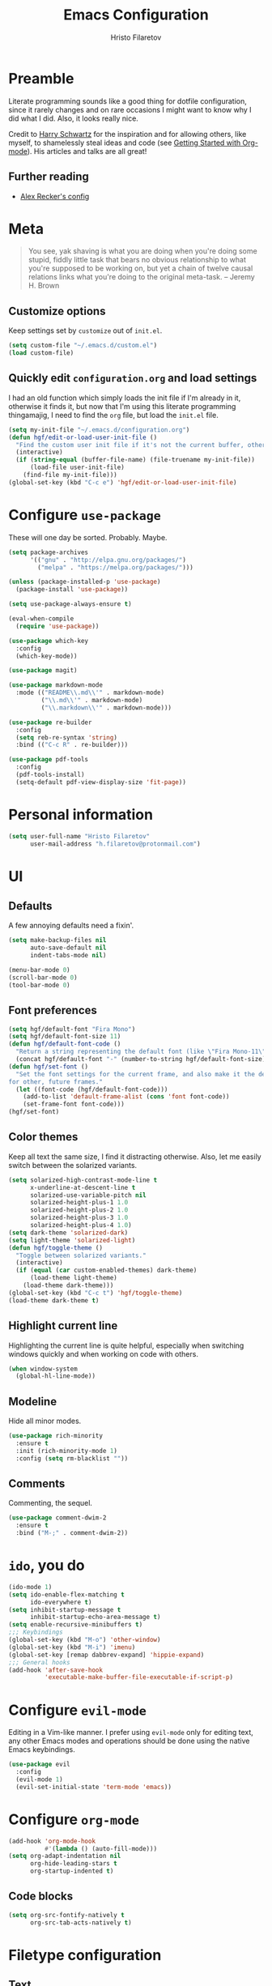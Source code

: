 #+TITLE: Emacs Configuration
#+AUTHOR: Hristo Filaretov
#+EMAIL: h.filaretov@protonmail.com
#+OPTIONS: toc:nil num:nil

* Preamble
Literate programming sounds like a good thing for dotfile configuration, since
it rarely changes and on rare occasions I might want to know why I did what I
did. Also, it looks really nice.

Credit to [[https://harryrschwartz.com/][Harry Schwartz]] for the inspiration and for allowing others, like
myself, to shamelessly steal ideas and code (see [[https://www.youtube.com/watch?v=SzA2YODtgK4][Getting Started with
Org-mode]]). His articles and talks are all great!
** Further reading
- [[https://github.com/arecker/emacs.d][Alex Recker's config]]

* Meta
#+BEGIN_QUOTE
You see, yak shaving is what you are doing when you're doing some
stupid, fiddly little task that bears no obvious relationship to what
you're supposed to be working on, but yet a chain of twelve causal
relations links what you're doing to the original meta-task. -- Jeremy H. Brown
#+END_QUOTE

** Customize options
Keep settings set by =customize= out of =init.el=.

#+BEGIN_SRC emacs-lisp
  (setq custom-file "~/.emacs.d/custom.el")
  (load custom-file)
#+END_SRC

** Quickly edit =configuration.org= and load settings
I had an old function which simply loads the init file if I'm already in it,
otherwise it finds it, but now that I'm using this literate programming
thingamajig, I need to find the =org= file, but load the =init.el= file.

#+BEGIN_SRC emacs-lisp
  (setq my-init-file "~/.emacs.d/configuration.org")
  (defun hgf/edit-or-load-user-init-file ()
    "Find the custom user init file if it's not the current buffer, otherwise load the proper one."
    (interactive)
    (if (string-equal (buffer-file-name) (file-truename my-init-file))
        (load-file user-init-file)
      (find-file my-init-file)))
  (global-set-key (kbd "C-c e") 'hgf/edit-or-load-user-init-file)
#+END_SRC
* Configure =use-package=
These will one day be sorted. Probably. Maybe.

#+BEGIN_SRC emacs-lisp
  (setq package-archives
        '(("gnu" . "http://elpa.gnu.org/packages/")
          ("melpa" . "https://melpa.org/packages/")))

  (unless (package-installed-p 'use-package)
    (package-install 'use-package))

  (setq use-package-always-ensure t)

  (eval-when-compile
    (require 'use-package))

  (use-package which-key
    :config
    (which-key-mode))

  (use-package magit)

  (use-package markdown-mode
    :mode (("README\\.md\\'" . markdown-mode)
           ("\\.md\\'" . markdown-mode)
           ("\\.markdown\\'" . markdown-mode)))

  (use-package re-builder
    :config
    (setq reb-re-syntax 'string)
    :bind (("C-c R" . re-builder)))

  (use-package pdf-tools
    :config
    (pdf-tools-install)
    (setq-default pdf-view-display-size 'fit-page))
#+END_SRC

* Personal information

#+BEGIN_SRC emacs-lisp
  (setq user-full-name "Hristo Filaretov"
        user-mail-address "h.filaretov@protonmail.com")
#+END_SRC

* UI
** Defaults
A few annoying defaults need a fixin'.
#+BEGIN_SRC emacs-lisp
  (setq make-backup-files nil
        auto-save-default nil
        indent-tabs-mode nil)

  (menu-bar-mode 0)
  (scroll-bar-mode 0)
  (tool-bar-mode 0)
#+END_SRC
** Font preferences

#+BEGIN_SRC emacs-lisp
  (setq hgf/default-font "Fira Mono")
  (setq hgf/default-font-size 11)
  (defun hgf/default-font-code ()
    "Return a string representing the default font (like \"Fira Mono-11\")."
    (concat hgf/default-font "-" (number-to-string hgf/default-font-size)))
  (defun hgf/set-font ()
    "Set the font settings for the current frame, and also make it the default
  for other, future frames."
    (let ((font-code (hgf/default-font-code)))
      (add-to-list 'default-frame-alist (cons 'font font-code))
      (set-frame-font font-code)))
  (hgf/set-font)
#+END_SRC

** Color themes
Keep all text the same size, I find it distracting otherwise. Also, let me
easily switch between the solarized variants.

#+BEGIN_SRC emacs-lisp
  (setq solarized-high-contrast-mode-line t
        x-underline-at-descent-line t
        solarized-use-variable-pitch nil
        solarized-height-plus-1 1.0
        solarized-height-plus-2 1.0
        solarized-height-plus-3 1.0
        solarized-height-plus-4 1.0)
  (setq dark-theme 'solarized-dark)
  (setq light-theme 'solarized-light)
  (defun hgf/toggle-theme ()
    "Toggle between solarized variants."
    (interactive)
    (if (equal (car custom-enabled-themes) dark-theme)
        (load-theme light-theme)
      (load-theme dark-theme)))
  (global-set-key (kbd "C-c t") 'hgf/toggle-theme)
  (load-theme dark-theme t)
#+END_SRC

** Highlight current line
Highlighting the current line is quite helpful, especially when switching
windows quickly and when working on code with others.

#+BEGIN_SRC emacs-lisp
  (when window-system
    (global-hl-line-mode))
#+END_SRC
** Modeline
Hide all minor modes.
#+BEGIN_SRC emacs-lisp
  (use-package rich-minority
    :ensure t
    :init (rich-minority-mode 1)
    :config (setq rm-blacklist ""))
#+END_SRC
** Comments
Commenting, the sequel.
#+BEGIN_SRC emacs-lisp
  (use-package comment-dwim-2
    :ensure t
    :bind ("M-;" . comment-dwim-2))
#+END_SRC
* =ido=, you do

#+BEGIN_SRC emacs-lisp
  (ido-mode 1)
  (setq ido-enable-flex-matching t
        ido-everywhere t)
  (setq inhibit-startup-message t
        inhibit-startup-echo-area-message t)
  (setq enable-recursive-minibuffers t)
  ;;; Keybindings
  (global-set-key (kbd "M-o") 'other-window)
  (global-set-key (kbd "M-i") 'imenu)
  (global-set-key [remap dabbrev-expand] 'hippie-expand)
  ;;; General hooks
  (add-hook 'after-save-hook
            'executable-make-buffer-file-executable-if-script-p)
#+END_SRC

* Configure =evil-mode=
Editing in a Vim-like manner. I prefer using =evil-mode= only for editing text,
any other Emacs modes and operations should be done using the native Emacs
keybindings.

#+BEGIN_SRC emacs-lisp
  (use-package evil
    :config
    (evil-mode 1)
    (evil-set-initial-state 'term-mode 'emacs))
#+END_SRC

* Configure =org-mode=

#+BEGIN_SRC emacs-lisp
  (add-hook 'org-mode-hook
            #'(lambda () (auto-fill-mode)))
  (setq org-adapt-indentation nil
        org-hide-leading-stars t
        org-startup-indented t)
#+END_SRC

** Code blocks

#+BEGIN_SRC emacs-lisp
  (setq org-src-fontify-natively t
        org-src-tab-acts-natively t)
#+END_SRC

* Filetype configuration
** Text
I like my text neatly wrapped.

#+BEGIN_SRC emacs-lisp
  (add-hook 'text-mode-hook
            #'(lambda () (auto-fill-mode)))
#+END_SRC

** Latex
Latex is mostly like normal text.

#+BEGIN_SRC emacs-lisp
  (add-hook 'tex-mode-hook
            #'(lambda ()
                ((setq ispell-parser 'tex)
                 (auto-fill-mode))))
#+END_SRC

** Shell
*** Disable modes
I find line highlighting misleading in shells, especially since it doesn't
behave nicely in Emacs.

Evil is also not necessary in =ansi-term=.
#+BEGIN_SRC emacs-lisp
  (add-hook 'term-mode-hook
            '(lambda() (set (make-local-variable 'global-hl-line-mode) nil)))
#+END_SRC
* Eshell
The Emacs Shell is actually quite nice.

#+BEGIN_SRC emacs-lisp
  (setq eshell-visual-commands '(top))
#+END_SRC
